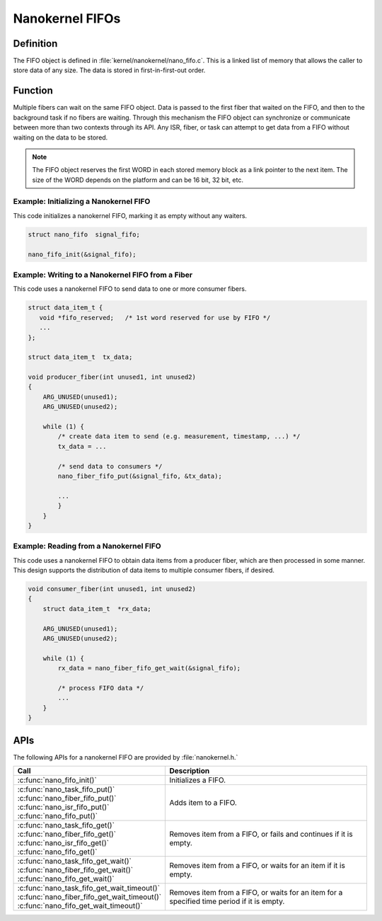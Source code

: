 .. _nanokernel_fifos:

Nanokernel FIFOs
################

Definition
**********

The FIFO object is defined in :file:`kernel/nanokernel/nano_fifo.c`.
This is a linked list of memory that allows the caller to store data of
any size. The data is stored in first-in-first-out order.

Function
********

Multiple fibers can wait on the same FIFO object. Data is passed to
the first fiber that waited on the FIFO, and then to the background
task if no fibers are waiting. Through this mechanism the FIFO object
can synchronize or communicate between more than two contexts through
its API. Any ISR, fiber, or task can attempt to get data from a FIFO
without waiting on the data to be stored.

.. note::

   The FIFO object reserves the first WORD in each stored memory
   block as a link pointer to the next item. The size of the WORD
   depends on the platform and can be 16 bit, 32 bit, etc.

Example: Initializing a Nanokernel FIFO
=======================================

This code initializes a nanokernel FIFO, marking it as empty without any
waiters.

.. code-block:: c

   struct nano_fifo  signal_fifo;

   nano_fifo_init(&signal_fifo);

Example: Writing to a Nanokernel FIFO from a Fiber
==================================================

This code uses a nanokernel FIFO to send data to one or more consumer fibers.

.. code-block:: c

   struct data_item_t {
      void *fifo_reserved;   /* 1st word reserved for use by FIFO */
      ...
   };

   struct data_item_t  tx_data;

   void producer_fiber(int unused1, int unused2)
   {
       ARG_UNUSED(unused1);
       ARG_UNUSED(unused2);

       while (1) {
           /* create data item to send (e.g. measurement, timestamp, ...) */
           tx_data = ...

           /* send data to consumers */
           nano_fiber_fifo_put(&signal_fifo, &tx_data);

           ...
           }
       }
   }

Example: Reading from a Nanokernel FIFO
=======================================

This code uses a nanokernel FIFO to obtain data items from a producer fiber,
which are then processed in some manner. This design supports the distribution
of data items to multiple consumer fibers, if desired.

.. code-block:: c

   void consumer_fiber(int unused1, int unused2)
   {
       struct data_item_t  *rx_data;

       ARG_UNUSED(unused1);
       ARG_UNUSED(unused2);

       while (1) {
           rx_data = nano_fiber_fifo_get_wait(&signal_fifo);

           /* process FIFO data */
           ...
       }
   }

APIs
****

The following APIs for a nanokernel FIFO are provided by :file:`nanokernel.h.`

+------------------------------------------------+------------------------------------+
| Call                                           | Description                        |
+================================================+====================================+
| :c:func:`nano_fifo_init()`                     | Initializes a FIFO.                |
+------------------------------------------------+------------------------------------+
| | :c:func:`nano_task_fifo_put()`               | Adds item to a FIFO.               |
| | :c:func:`nano_fiber_fifo_put()`              |                                    |
| | :c:func:`nano_isr_fifo_put()`                |                                    |
| | :c:func:`nano_fifo_put()`                    |                                    |
+------------------------------------------------+------------------------------------+
| | :c:func:`nano_task_fifo_get()`               | Removes item from a FIFO, or fails |
| | :c:func:`nano_fiber_fifo_get()`              | and continues if it is empty.      |
| | :c:func:`nano_isr_fifo_get()`                |                                    |
| | :c:func:`nano_fifo_get()`                    |                                    |
+------------------------------------------------+------------------------------------+
| | :c:func:`nano_task_fifo_get_wait()`          | Removes item from a FIFO, or waits |
| | :c:func:`nano_fiber_fifo_get_wait()`         | for an item if it is empty.        |
| | :c:func:`nano_fifo_get_wait()`               |                                    |
+------------------------------------------------+------------------------------------+
| | :c:func:`nano_task_fifo_get_wait_timeout()`  | Removes item from a FIFO, or waits |
| | :c:func:`nano_fiber_fifo_get_wait_timeout()` | for an item for a specified time   |
| | :c:func:`nano_fifo_get_wait_timeout()`       | period if it is empty.             |
+------------------------------------------------+------------------------------------+
